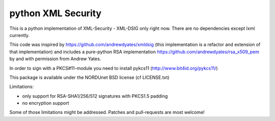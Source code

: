 python XML Security
===================

.. image:: https://img.shields.io/travis/leifj/pyXMLSecurity.svg
   :target: https://travis-ci.org/leifj/pyXMLSecurity
   :alt: Travis Build
.. image:: https://img.shields.io/coveralls/leifj/pyXMLSecurity.svg
   :target: https://coveralls.io/r/leifj/pyXMLSecurity?branch=master
   :alt: Coverage
.. image:: https://img.shields.io/requires/github/leifj/pyXMLSecurity.svg
   :target: https://requires.io/github/leifj/pyXMLSecurity/requirements/?branch=master
   :alt: Requirements Status
.. image:: https://img.shields.io/codeclimate/github/leifj/pyXMLSecurity.svg
   :target: https://codeclimate.com/github/leifj/pyXMLSecurity
   :alt: Code Climate
.. image:: https://img.shields.io/pypi/l/pyXMLSecurity.svg
   :target: https://github.com/leifj/pyXMLSecurity/blob/master/LICENSE.txt
   :alt: License
.. image:: https://img.shields.io/pypi/format/pyXMLSecurity.svg
   :target: https://pypi.python.org/pypi/pyXMLSecurity
   :alt: Format
.. image:: https://img.shields.io/pypi/v/pyXMLSecurity.svg
   :target: https://pypi.python.org/pypi/pyXMLSecurity
   :alt: PyPI Version

This is a python implementation of XML-Security - XML-DSIG only right now. There are no
dependencies except lxml currently.

This code was inspired by https://github.com/andrewdyates/xmldsig (this implementation is
a refactor and extension of that implementation) and includes a pure-python RSA implementation
https://github.com/andrewdyates/rsa_x509_pem by and with permission from Andrew Yates.

In order to sign with a PKCS#11-module you need to install pykcs11 (http://www.bit4id.org/pykcs11/)

This package is available under the NORDUnet BSD license (cf LICENSE.txt)

Limitations:

- only support for RSA-SHA1/256/512 signatures with PKCS1.5 padding
- no encryption support

Some of those limitations might be addressed. Patches and pull-requests are most welcome!
